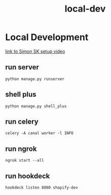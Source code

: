 :PROPERTIES:
:ID:       63f9bf4d-dc96-4f22-b679-ccca89519925
:END:
#+title: local-dev
* Local Development

[[][link to Simon SK setup video]]

** run server
~python manage.py runserver~

** shell plus
~python manage.py shell_plus~

** run celery
~celery -A canal worker -l INFO~

** run ngrok
~ngrok start --all~

** run hookdeck
~hookdeck listen 8000 shopify-dev~
